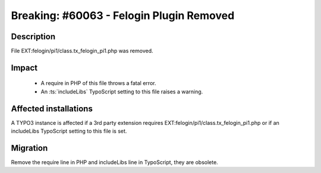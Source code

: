 =========================================
Breaking: #60063 - Felogin Plugin Removed
=========================================

Description
===========

File EXT:felogin/pi1/class.tx_felogin_pi1.php was removed.


Impact
======

 - A require in PHP of this file throws a fatal error.

 - An :ts:`includeLibs` TypoScript setting to this file raises a warning.


Affected installations
======================

A TYPO3 instance is affected if a 3rd party extension requires EXT:felogin/pi1/class.tx_felogin_pi1.php or if an includeLibs TypoScript setting to this file is set.


Migration
=========

Remove the require line in PHP and includeLibs line in TypoScript, they are obsolete.